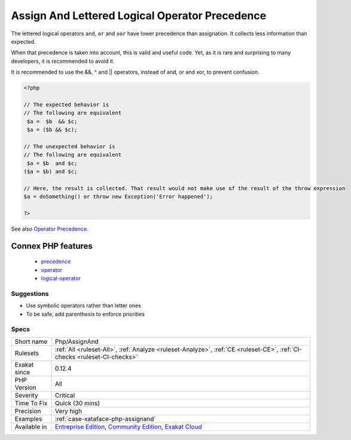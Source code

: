 .. _php-assignand:

.. _assign-and-lettered-logical-operator-precedence:

Assign And Lettered Logical Operator Precedence
+++++++++++++++++++++++++++++++++++++++++++++++

.. meta::
	:description:
		Assign And Lettered Logical Operator Precedence: The lettered logical operators ``and``, ``or`` and ``xor`` have lower precedence than assignation.
	:twitter:card: summary_large_image
	:twitter:site: @exakat
	:twitter:title: Assign And Lettered Logical Operator Precedence
	:twitter:description: Assign And Lettered Logical Operator Precedence: The lettered logical operators ``and``, ``or`` and ``xor`` have lower precedence than assignation
	:twitter:creator: @exakat
	:twitter:image:src: https://www.exakat.io/wp-content/uploads/2020/06/logo-exakat.png
	:og:image: https://www.exakat.io/wp-content/uploads/2020/06/logo-exakat.png
	:og:title: Assign And Lettered Logical Operator Precedence
	:og:type: article
	:og:description: The lettered logical operators ``and``, ``or`` and ``xor`` have lower precedence than assignation
	:og:url: https://exakat.readthedocs.io/en/latest/Reference/Rules/Assign And Lettered Logical Operator Precedence.html
	:og:locale: en
The lettered logical operators ``and``, ``or`` and ``xor`` have lower precedence than assignation. It collects less information than expected.

When that precedence is taken into account, this is valid and useful code. Yet, as it is rare and surprising to many developers, it is recommended to avoid it.

It is recommended to use the &&, ^ and || operators, instead of and, or and xor, to prevent confusion.

.. code-block:: php
   
   <?php
   
   // The expected behavior is 
   // The following are equivalent
    $a =  $b  && $c;
    $a = ($b && $c);
   
   // The unexpected behavior is 
   // The following are equivalent
    $a = $b  and $c;
   ($a = $b) and $c;
   
   // Here, the result is collected. That result would not make use of the result of the throw expression
   $a = doSomething() or throw new Exception('Error happened');
   
   ?>

See also `Operator Precedence <https://www.php.net/manual/en/language.operators.precedence.php>`_.

Connex PHP features
-------------------

  + `precedence <https://php-dictionary.readthedocs.io/en/latest/dictionary/precedence.ini.html>`_
  + `operator <https://php-dictionary.readthedocs.io/en/latest/dictionary/operator.ini.html>`_
  + `logical-operator <https://php-dictionary.readthedocs.io/en/latest/dictionary/logical-operator.ini.html>`_


Suggestions
___________

* Use symbolic operators rather than letter ones
* To be safe, add parenthesis to enforce priorities




Specs
_____

+--------------+-----------------------------------------------------------------------------------------------------------------------------------------------------------------------------------------+
| Short name   | Php/AssignAnd                                                                                                                                                                           |
+--------------+-----------------------------------------------------------------------------------------------------------------------------------------------------------------------------------------+
| Rulesets     | :ref:`All <ruleset-All>`, :ref:`Analyze <ruleset-Analyze>`, :ref:`CE <ruleset-CE>`, :ref:`CI-checks <ruleset-CI-checks>`                                                                |
+--------------+-----------------------------------------------------------------------------------------------------------------------------------------------------------------------------------------+
| Exakat since | 0.12.4                                                                                                                                                                                  |
+--------------+-----------------------------------------------------------------------------------------------------------------------------------------------------------------------------------------+
| PHP Version  | All                                                                                                                                                                                     |
+--------------+-----------------------------------------------------------------------------------------------------------------------------------------------------------------------------------------+
| Severity     | Critical                                                                                                                                                                                |
+--------------+-----------------------------------------------------------------------------------------------------------------------------------------------------------------------------------------+
| Time To Fix  | Quick (30 mins)                                                                                                                                                                         |
+--------------+-----------------------------------------------------------------------------------------------------------------------------------------------------------------------------------------+
| Precision    | Very high                                                                                                                                                                               |
+--------------+-----------------------------------------------------------------------------------------------------------------------------------------------------------------------------------------+
| Examples     | :ref:`case-xataface-php-assignand`                                                                                                                                                      |
+--------------+-----------------------------------------------------------------------------------------------------------------------------------------------------------------------------------------+
| Available in | `Entreprise Edition <https://www.exakat.io/entreprise-edition>`_, `Community Edition <https://www.exakat.io/community-edition>`_, `Exakat Cloud <https://www.exakat.io/exakat-cloud/>`_ |
+--------------+-----------------------------------------------------------------------------------------------------------------------------------------------------------------------------------------+


